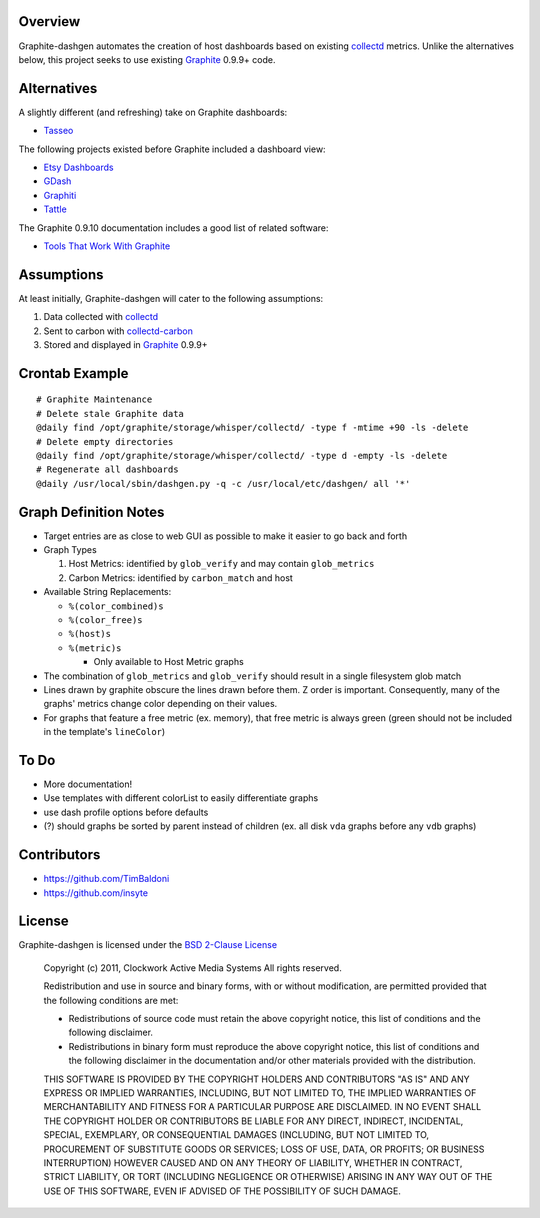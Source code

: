 Overview
======================

Graphite-dashgen automates the creation of host dashboards based on existing
collectd_ metrics. Unlike the alternatives below,
this project seeks to use existing Graphite_ 0.9.9+ code.

.. _collectd: http://www.collectd.org/
.. _Graphite: http://graphite.wikidot.com/

Alternatives
======================

A slightly different (and refreshing) take on Graphite dashboards:

- `Tasseo <https://github.com/obfuscurity/tasseo>`_

The following projects existed before Graphite included a dashboard view:

- `Etsy Dashboards <https://github.com/etsy/dashboard>`_
- `GDash <https://github.com/ripienaar/gdash>`_
- `Graphiti <https://github.com/paperlesspost/graphiti>`_
- `Tattle <https://github.com/wayfair/Graphite-Tattle>`_

The Graphite 0.9.10 documentation includes a good list of related software:

- `Tools That Work With Graphite
  <http://graphite.readthedocs.org/en/0.9.10/tools.html>`_

Assumptions
======================

At least initially, Graphite-dashgen will cater to the following assumptions:

1. Data collected with collectd_
2. Sent to carbon with collectd-carbon_
3. Stored and displayed in Graphite_ 0.9.9+

.. _collectd-carbon: https://github.com/indygreg/collectd-carbon

Crontab Example
======================

::

    # Graphite Maintenance
    # Delete stale Graphite data
    @daily find /opt/graphite/storage/whisper/collectd/ -type f -mtime +90 -ls -delete
    # Delete empty directories
    @daily find /opt/graphite/storage/whisper/collectd/ -type d -empty -ls -delete
    # Regenerate all dashboards
    @daily /usr/local/sbin/dashgen.py -q -c /usr/local/etc/dashgen/ all '*'

Graph Definition Notes
======================

- Target entries are as close to web GUI as possible to make it easier to go
  back and forth

- Graph Types

  1. Host Metrics: identified by ``glob_verify`` and may contain
     ``glob_metrics``
  2. Carbon Metrics: identified by ``carbon_match`` and host

- Available String Replacements:

  - ``%(color_combined)s``
  - ``%(color_free)s``
  - ``%(host)s``
  - ``%(metric)s``

    - Only available to Host Metric graphs

- The combination of ``glob_metrics`` and ``glob_verify`` should result in a
  single filesystem glob match

- Lines drawn by graphite obscure the lines drawn before them. Z order is
  important. Consequently, many of the graphs' metrics change color depending
  on their values.

- For graphs that feature a free metric (ex. memory), that free metric is
  always green (green should not be included in the template's ``lineColor``)

To Do
======================

- More documentation!
- Use templates with different colorList to easily differentiate graphs
- use dash profile options before defaults
- (?) should graphs be sorted by parent instead of children (ex. all disk
  ``vda`` graphs before any ``vdb`` graphs)

Contributors
======================

- https://github.com/TimBaldoni
- https://github.com/insyte

License
======================

Graphite-dashgen is licensed under the `BSD 2-Clause License
<http://www.opensource.org/licenses/BSD-2-Clause>`_

    Copyright (c) 2011, Clockwork Active Media Systems
    All rights reserved.

    Redistribution and use in source and binary forms, with or without
    modification, are permitted provided that the following conditions are met:

    - Redistributions of source code must retain the above copyright notice,
      this list of conditions and the following disclaimer.
    - Redistributions in binary form must reproduce the above copyright notice,
      this list of conditions and the following disclaimer in the documentation
      and/or other materials provided with the distribution.

    THIS SOFTWARE IS PROVIDED BY THE COPYRIGHT HOLDERS AND CONTRIBUTORS "AS IS"
    AND ANY EXPRESS OR IMPLIED WARRANTIES, INCLUDING, BUT NOT LIMITED TO, THE
    IMPLIED WARRANTIES OF MERCHANTABILITY AND FITNESS FOR A PARTICULAR PURPOSE
    ARE DISCLAIMED. IN NO EVENT SHALL THE COPYRIGHT HOLDER OR CONTRIBUTORS BE
    LIABLE FOR ANY DIRECT, INDIRECT, INCIDENTAL, SPECIAL, EXEMPLARY, OR
    CONSEQUENTIAL DAMAGES (INCLUDING, BUT NOT LIMITED TO, PROCUREMENT OF
    SUBSTITUTE GOODS OR SERVICES; LOSS OF USE, DATA, OR PROFITS; OR BUSINESS
    INTERRUPTION) HOWEVER CAUSED AND ON ANY THEORY OF LIABILITY, WHETHER IN
    CONTRACT, STRICT LIABILITY, OR TORT (INCLUDING NEGLIGENCE OR OTHERWISE)
    ARISING IN ANY WAY OUT OF THE USE OF THIS SOFTWARE, EVEN IF ADVISED OF THE
    POSSIBILITY OF SUCH DAMAGE.
